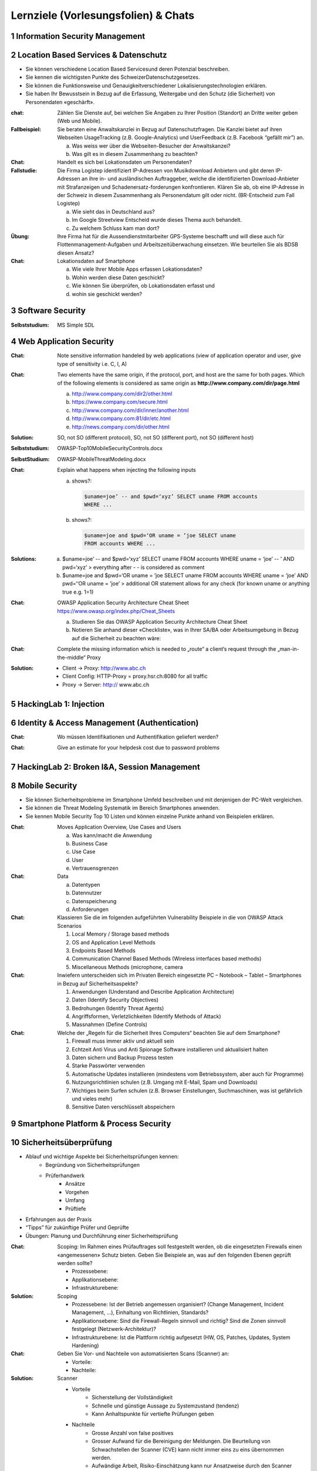 ====================================
Lernziele (Vorlesungsfolien) & Chats
====================================


1 Information Security Management
=================================



2 Location Based Services & Datenschutz
=======================================

* Sie können verschiedene Location Based Servicesund deren Potenzial beschreiben.
* Sie kennen die wichtigsten Punkte des SchweizerDatenschutzgesetzes.
* Sie können die Funktionsweise und Genauigkeitverschiedener Lokalisierungstechnologien erklären.
* Sie haben Ihr Bewusstsein in Bezug auf die Erfassung, Weitergabe und den Schutz (die Sicherheit) von Personendaten «geschärft».


:chat: Zählen Sie Dienste auf, bei welchen Sie Angaben zu Ihrer Position (Standort) an Dritte weiter geben (Web und Mobile).
:Fallbeispiel: Sie beraten eine Anwaltskanzlei in Bezug auf Datenschutzfragen. Die Kanzlei bietet auf ihren Webseiten UsageTracking (z.B. Google-Analytics) und UserFeedback (z.B. Facebook “gefällt mir”) an.

	a) Was weiss wer über die Webseiten-Besucher der Anwaltskanzei?
	b) Was gilt es in diesem Zusammenhang zu beachten?
	
	
:Chat: Handelt es sich bei Lokationsdaten um Personendaten?
:Fallstudie: Die Firma Logistep identifiziert IP-Adressen von Musikdownload Anbietern und gibt deren IP-Adressen an ihre in- und ausländischen Auftraggeber, welche die identifizierten Download-Anbieter mit Strafanzeigen und Schadenersatz-forderungen konfrontieren. Klären Sie ab, ob eine IP-Adresse in der Schweiz in diesem Zusammenhang als Personendatum gilt oder nicht. (BR-Entscheid zum Fall Logistep) 
	
	a) Wie sieht das in Deutschland aus?
	b) Im Google Streetview Entscheid wurde dieses Thema auch behandelt.
	c) Zu welchem Schluss kam man dort?
	
	
:Übung: Ihre Firma hat für die Aussendienstmitarbeiter GPS-Systeme beschafft und will diese auch für Flottenmanagement-Aufgaben und Arbeitszeitüberwachung einsetzen. Wie beurteilen Sie als BDSB diesen Ansatz?
:Chat:  Lokationsdaten auf Smartphone

	a) Wie viele Ihrer Mobile Apps erfassen Lokationsdaten?
	b) Wohin werden diese Daten geschickt?
	c) Wie können Sie überprüfen, ob Lokationsdaten erfasst und
	d) wohin sie geschickt werden?


	
3 Software Security
===================

:Selbststudium: MS Simple SDL



4 Web Application Security
==========================

:Chat: Note sensitive information handeled by web applications (view of application operator and user, give type of sensitivity i.e. C, I, A)

:Chat: Two elements have the same origin, if the protocol, port, and host are the same for both pages. Which of the following elements is considered as same origin as **http://www.company.com/dir/page.html**

	a) http://www.company.com/dir2/other.html
	b) https://www.company.com/secure.html
	c) http://www.company.com/dir/inner/another.html
	d) http://www.company.com:81/dir/etc.html
	e) http://news.company.com/dir/other.html
	
:Solution: SO, not SO (different protocol), SO, not SO (different port), not SO (different host)
	
:Selbststudium: OWASP-Top10MobileSecurityControls.docx

:SelbstStudium: OWASP-MobileThreatModeling.docx

:Chat: Explain what happens when injecting the following inputs

	a) shows?:
	
	   .. code-block:: php
	
		$uname=joe’ -- and $pwd=‘xyz’ SELECT uname FROM accounts 
		WHERE ...
			 
	
	b) shows?:
	
	   .. code-block:: php
	
		$uname=joe and $pwd=‘OR uname = ’joe SELECT uname 
		FROM accounts WHERE ...
			
			
:Solutions:

	a)  $uname=joe’ -- and $pwd=‘xyz’ SELECT uname FROM accounts WHERE uname = ‘joe’ -- ’ AND pwd=‘xyz’ > everything after - - is considered as comment 
	b) $uname=joe and $pwd=‘OR uname = ’joe SELECT uname FROM accounts WHERE uname = ‘joe’ AND pwd=‘‘OR uname = ’joe’ > additional OR statement allows for any check (for known uname or anything true e.g. 1=1)


:Chat: OWASP Application Security Architecture Cheat Sheet https://www.owasp.org/index.php/Cheat_Sheets 

	a) Studieren Sie das OWASP Application Security Architecture Cheat Sheet
	b) Notieren Sie anhand dieser «Checkliste», was in Ihrer SA/BA oder Arbeitsumgebung in Bezug auf die Sicherheit zu beachten wäre:


:Chat: Complete the missing information which is needed to „route“ a client‘s request through the „man-in-the-middle“ Proxy

	.. image:: img/chat1.jpg
	

:Solution:

	* Client -> Proxy: http://www.abc.ch
	* Client Config: HTTP-Proxy = proxy.hsr.ch:8080 for all traffic
	* Proxy -> Server: http:// www.abc.ch



5 HackingLab 1: Injection
=========================



6  Identity & Access Management (Authentication)
================================================

:Chat: Wo müssen Identifikationen und Authentifikation geliefert werden?

:Chat: Give an estimate for your helpdesk cost due to password problems

	.. image:: img/chat2.jpg


7 HackingLab 2: Broken I&A, Session Management
==============================================



8 Mobile Security
=================

* Sie können Sicherheitsprobleme im Smartphone Umfeld beschreiben und mit denjenigen der PC-Welt vergleichen.
* Sie können die Threat Modeling Systematik im Bereich Smartphones anwenden.
* Sie kennen Mobile Security Top 10 Listen und können einzelne Punkte anhand von Beispielen erklären.


:Chat: Moves Application Overview, Use Cases and Users

	a) Was kann/macht die Anwendung
	b) Business Case
	c) Use Case
	d) User
	e) Vertrauensgrenzen
	
:Chat: Data
	
	a) Datentypen
	b) Datennutzer
	c) Datenspeicherung
	d) Anforderungen
	
:Chat: Klassieren Sie die im folgenden aufgeführten Vulnerability Beispiele in die von OWASP Attack Scenarios

	1. Local Memory / Storage based methods
	2. OS and Application Level Methods
	3. Endpoints Based Methods
	4. Communication Channel Based Methods (Wireless interfaces based methods)
	5. Miscellaneous Methods (microphone, camera

:Chat: Inwiefern unterscheiden sich im Privaten Bereich eingesetzte PC – Notebook – Tablet – Smartphones in Bezug auf Sicherheitsaspekte?

	1. Anwendungen (Understand and Describe Application Architecture)
	2. Daten (Identify Security Objectives)
	3. Bedrohungen (Identify Threat Agents)
	4. Angriffsformen, Verletzlichkeiten (Identify Methods of Attack)
	5. Massnahmen (Define Controls)
:Chat: Welche der „Regeln für die Sicherheit Ihres Computers“ beachten Sie auf dem Smartphone?

	1. Firewall muss immer aktiv und aktuell sein
	2. Echtzeit Anti Virus und Anti Spionage Software installieren und aktualisiert halten
	3. Daten sichern und Backup Prozess testen
	4. Starke Passwörter verwenden
	5. Automatische Updates installieren (mindestens vom Betriebssystem, aber auch für Programme)
	6. Nutzungsrichtlinien schulen (z.B. Umgang mit E-Mail, Spam 	und Downloads)
	7. Wichtiges beim Surfen schulen (z.B. Browser Einstellungen, Suchmaschinen, was ist gefährlich und vieles mehr)
	8. Sensitive Daten verschlüsselt abspeichern


9 Smartphone Platform & Process Security
========================================



10 Sicherheitsüberprüfung
=========================

* Ablauf und wichtige Aspekte bei Sicherheitsprüfungen kennen:
	* Begründung von Sicherheitsprüfungen
	* Prüferhandwerk
		* Ansätze
		* Vorgehen
		* Umfang
		* Prüftiefe
* Erfahrungen aus der Praxis
* “Tipps” für zukünftige Prüfer und Geprüfte
* Übungen: Planung und Durchführung einer Sicherheitsprüfung


:Chat: Scoping: Im Rahmen eines Prüfauftrages soll festgestellt werden, ob die eingesetzten Firewalls einen «angemessenen» Schutz bieten. Geben Sie Beispiele an, was auf den folgenden Ebenen geprüft werden sollte?

	* Prozessebene:
	* Applikationsebene:
	* Infrastrukturebene:

:Solution: Scoping

	* Prozessebene: Ist der Betrieb angemessen organisiert? (Change Management, Incident Management, ...), Einhaltung von Richtlinien, Standards? 
	* Applikationsebene: Sind die Firewall-Regeln sinnvoll und richtig? Sind die Zonen sinnvoll festgelegt (Netzwerk-Architektur)?
	* Infrastrukturebene: Ist die Plattform richtig aufgesetzt (HW, OS, Patches, Updates, System Hardening)

:Chat: Geben Sie Vor- und Nachteile von automatisierten Scans (Scanner) an:

	* Vorteile: 
	* Nachteile: 


:Solution: Scanner

	* Vorteile
		* Sicherstellung der Vollständigkeit
		* Schnelle und günstige Aussage zu Systemzustand (tendenz)
		* Kann Anhaltspunkte für vertiefte Prüfungen geben
		
	* Nachteile
		* Grosse Anzahl von false positives
		* Grosser Aufwand für die Bereinigung der Meldungen. Die Beurteilung von Schwachstellen der Scanner (CVE) kann nicht immer eins zu eins übernommen werden.
		* Aufwändige Arbeit, Risiko-Einschätzung kann nur Ansatzweise durch den Scanner übernommen werden.


11 SSO-Portal
=============


		
12 Online-Banking
=================



13 Forensik
===========



